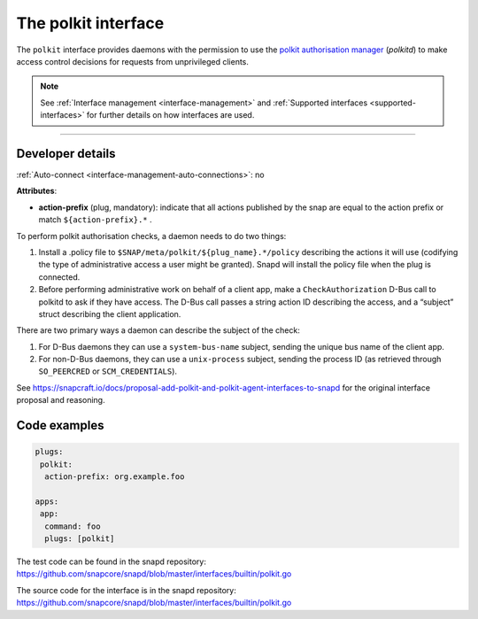 .. 28408.md

.. _the-polkit-interface:

The polkit interface
====================

The ``polkit`` interface provides daemons with the permission to use the `polkit authorisation manager <https://www.freedesktop.org/software/polkit/docs/latest/polkit.8.html>`__ (*polkitd*) to make access control decisions for requests from unprivileged clients.

.. note::


          See :ref:`Interface management <interface-management>` and :ref:`Supported interfaces <supported-interfaces>` for further details on how interfaces are used.

--------------


.. _the-polkit-interface-dev-details:

Developer details
-----------------

:ref:`Auto-connect <interface-management-auto-connections>`: no

**Attributes**:

-  **action-prefix** (plug, mandatory): indicate that all actions published by the snap are equal to the action prefix or match ``${action-prefix}.*`` .

To perform polkit authorisation checks, a daemon needs to do two things:

1. Install a .policy file to ``$SNAP/meta/polkit/${plug_name}.*/policy`` describing the actions it will use (codifying the type of administrative access a user might be granted). Snapd will install the policy file when the plug is connected.
2. Before performing administrative work on behalf of a client app, make a ``CheckAuthorization`` D-Bus call to polkitd to ask if they have access. The D-Bus call passes a string action ID describing the access, and a “subject” struct describing the client application.

There are two primary ways a daemon can describe the subject of the check:

1. For D-Bus daemons they can use a ``system-bus-name`` subject, sending the unique bus name of the client app.
2. For non-D-Bus daemons, they can use a ``unix-process`` subject, sending the process ID (as retrieved through ``SO_PEERCRED`` or ``SCM_CREDENTIALS``).

See https://snapcraft.io/docs/proposal-add-polkit-and-polkit-agent-interfaces-to-snapd for the original interface proposal and reasoning.

Code examples
-------------

.. code:: yaml

   plugs:
    polkit:
     action-prefix: org.example.foo

   apps:
    app:
     command: foo
     plugs: [polkit]

The test code can be found in the snapd repository: https://github.com/snapcore/snapd/blob/master/interfaces/builtin/polkit.go

The source code for the interface is in the snapd repository: https://github.com/snapcore/snapd/blob/master/interfaces/builtin/polkit.go
